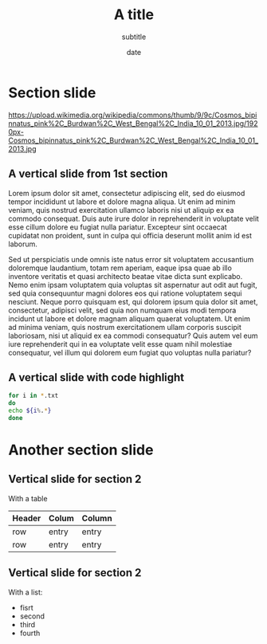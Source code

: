 #+REVEAL_INIT_OPTIONS: transition:'slide', keyboard:{67: function() { RevealChalkboard.toggleNotesCanvas() }, 66: function() { RevealChalkboard.toggleChalkboard() }, 46: function() { RevealChalkboard.clear() }, 8: function() { RevealChalkboard.reset() }, 68: function() { RevealChalkboard.download() }, 88: function() { RevealChalkboard.colorNext() }, 89: function() { RevealChalkboard.colorPrev() }}
#+OPTIONS: toc:nil author:nil date:t email:nil timestamp:nil
#+REVEAL_THEME: White
#+REVEAL_TITLE_SLIDE_BACKGROUND: https://upload.wikimedia.org/wikipedia/commons/0/09/Apollo_17_Full_Earth_photo.jpg
#+REVEAL_TITLE_SLIDE_BACKGROUND_OPACITY:0.3
#+REVEAL_EXTRA_CSS: 'https://maxcdn.bootstrapcdn.com/font-awesome/4.5.0/css/font-awesome.min.css'
#+REVEAL_PLUGINS:(chalkboard highlight zoom)
#+Title:A title
#+Subtitle:subtitle
#+Date: date

* Section slide
  #+attr_html: :height 500px
  https://upload.wikimedia.org/wikipedia/commons/thumb/9/9c/Cosmos_bipinnatus_pink%2C_Burdwan%2C_West_Bengal%2C_India_10_01_2013.jpg/1920px-Cosmos_bipinnatus_pink%2C_Burdwan%2C_West_Bengal%2C_India_10_01_2013.jpg
  
** A vertical slide from 1st section

Lorem ipsum dolor sit amet, consectetur adipiscing elit, sed do eiusmod tempor incididunt ut labore et dolore magna aliqua. Ut enim ad minim veniam, quis nostrud exercitation ullamco laboris nisi ut aliquip ex ea commodo consequat. Duis aute irure dolor in reprehenderit in voluptate velit esse cillum dolore eu fugiat nulla pariatur. Excepteur sint occaecat cupidatat non proident, sunt in culpa qui officia deserunt mollit anim id est laborum. 
#+REVEAL: split
Sed ut perspiciatis unde omnis iste natus error sit voluptatem accusantium doloremque laudantium, totam rem aperiam, eaque ipsa quae ab illo inventore veritatis et quasi architecto beatae vitae dicta sunt explicabo. Nemo enim ipsam voluptatem quia voluptas sit aspernatur aut odit aut fugit, sed quia consequuntur magni dolores eos qui ratione voluptatem sequi nesciunt. Neque porro quisquam est, qui dolorem ipsum quia dolor sit amet, consectetur, adipisci velit, sed quia non numquam eius modi tempora incidunt ut labore et dolore magnam aliquam quaerat voluptatem. Ut enim ad minima veniam, quis nostrum exercitationem ullam corporis suscipit laboriosam, nisi ut aliquid ex ea commodi consequatur? Quis autem vel eum iure reprehenderit qui in ea voluptate velit esse quam nihil molestiae consequatur, vel illum qui dolorem eum fugiat quo voluptas nulla pariatur?

** A vertical slide with code highlight

   #+BEGIN_SRC bash
   for i in *.txt
   do
   echo ${i%.*}
   done
   #+END_SRC
   
* Another section slide
** Vertical slide for section 2
   With a table
   | Header | Colum | Column |
   |--------+-------+--------|
   | row    | entry | entry  |
   | row    | entry | entry  |
** Vertical slide for section 2
   With a list:
   #+ATTR_REVEAL: :frag (appear appear appear appear)
   + fisrt 
   + second
   + third
   + fourth


  




